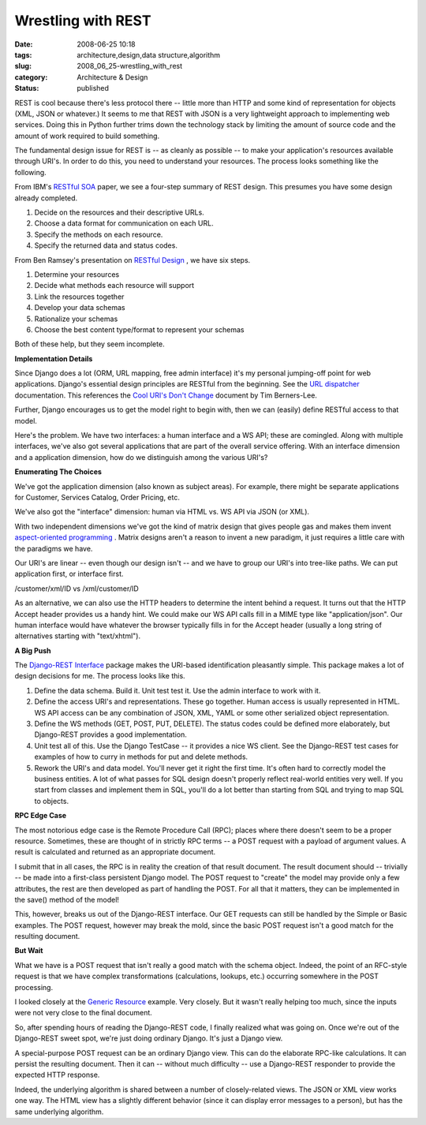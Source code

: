 Wrestling with REST
===================

:date: 2008-06-25 10:18
:tags: architecture,design,data structure,algorithm
:slug: 2008_06_25-wrestling_with_rest
:category: Architecture & Design
:status: published







REST is cool because there's less protocol there -- little more than HTTP and some kind of representation for objects (XML, JSON or whatever.)   It seems to me that REST with JSON is a very lightweight approach to implementing web services.  Doing this in Python further trims down the technology stack by limiting the amount of source code and the amount of work required to build something.



The fundamental design issue for REST is -- as cleanly as possible -- to make your application's resources available through URI's.  In order to do this, you need to understand your resources.  The process looks something like the following.



From IBM's `RESTful SOA <http://www.ibm.com/developerworks/library/x-restfulsoa/>`_  paper, we see a four-step summary of REST design.  This presumes you have some design already completed.



1.  Decide on the resources and their descriptive URLs.

#.  Choose a data format for communication on each URL.

#.  Specify the methods on each resource.

#.  Specify the returned data and status codes.



From Ben Ramsey's presentation on `RESTful Design <http://benramsey.com/media/talks/ipcse07-rest.pdf>`_ , we have six steps.



1.  Determine your resources

#.  Decide what methods each resource will support

#.  Link the resources together

#.  Develop your data schemas

#.  Rationalize your schemas

#.  Choose the best content type/format to represent your schemas



Both of these help, but they seem incomplete.



:strong:`Implementation Details` 



Since Django does a lot (ORM, URL mapping, free admin interface) it's my personal jumping-off point for web applications.  Django's essential design principles are RESTful from the beginning.  See the `URL dispatcher <http://www.djangoproject.com/documentation/url_dispatch/>`_  documentation.  This references the `Cool URI's Don't Change <http://www.w3.org/Provider/Style/URI>`_  document by Tim Berners-Lee.



Further, Django encourages us to get the model right to begin with, then we can (easily) define RESTful access to that model.  



Here's the problem.  We have two interfaces: a human interface and a WS API; these are comingled.  Along with multiple interfaces, we've also got several applications that are part of the overall service offering.  With an interface dimension and a application dimension, how do we distinguish among the various URI's?



:strong:`Enumerating The Choices` 



We've got the application dimension (also known as subject areas).  For example, there might be separate applications for Customer, Services Catalog, Order Pricing, etc.  



We've also got the "interface" dimension: human via HTML vs. WS API via JSON (or XML).



With two independent dimensions we've got the kind of matrix design that gives people gas and makes them invent `aspect-oriented programming <http://en.wikipedia.org/wiki/Aspect-oriented_programming>`_ .  Matrix designs aren't a reason to invent a new paradigm, it just requires a little care with the paradigms we have.



Our URI's are linear -- even though our design isn't -- and we have to group our URI's into tree-like paths.  We can put application first, or interface first.



/customer/xml/ID vs /xml/customer/ID



As an alternative, we can also use the HTTP headers to determine the intent behind a request.  It turns out that the HTTP Accept header provides us a handy hint.  We could make our WS API calls fill in a MIME type like "application/json".  Our human interface would have whatever the browser typically fills in for the Accept header (usually a long string of alternatives starting with "text/xhtml").



:strong:`A Big Push` 



The `Django-REST Interface <http://code.google.com/p/django-rest-interface/>`_  package makes the URI-based identification pleasantly simple.  This package makes a lot of design decisions for me.  The process looks like this.



1.  Define the data schema.  Build it.  Unit test test it.  Use the admin interface to work with it.



2.  Define the access URI's and representations.  These go together.  Human access is usually represented in HTML.  WS API access can be any combination of JSON, XML, YAML or some other serialized object representation.  



3.  Define the WS methods (GET, POST, PUT, DELETE).  The status codes could be defined more elaborately, but Django-REST provides a good implementation.



4.  Unit test all of this. Use the Django TestCase -- it provides a nice WS client.  See the Django-REST test cases for examples of how to curry in methods for put and delete methods.



5.  Rework the URI's and data model.  You'll never get it right the first time.  It's often hard to correctly model the business entities.  A lot of what passes for SQL design doesn't properly reflect real-world entities very well.  If you start from classes and implement them in SQL, you'll do a lot better than starting from SQL and trying to map SQL to objects.



:strong:`RPC Edge Case` 



The most notorious edge case is the Remote Procedure Call (RPC); places where there doesn't seem to be a proper resource.  Sometimes, these are thought of in strictly RPC terms -- a POST request with a payload of argument values.  A result is calculated and returned as an appropriate document.



I submit that in all cases, the RPC is in reality the creation of that result document.  The result document should -- trivially -- be made into a first-class persistent Django model.  The POST request to "create" the model may provide only a few attributes, the rest are then developed as part of handling the POST.  For all that it matters, they can be implemented in the save() method of the model!



This, however, breaks us out of the Django-REST interface.  Our GET requests can still be handled by the Simple or Basic examples.  The POST request, however may break the mold, since the basic POST request isn't a good match for the resulting document.



:strong:`But Wait` 



What we have is a POST request that isn't really a good match with the schema object.  Indeed, the point of an RFC-style request is that we have complex transformations (calculations, lookups, etc.) occurring somewhere in the POST processing.  



I looked closely at the `Generic Resource <http://django-rest-interface.googlecode.com/svn/trunk/django_restapi_tests/examples/generic_resource.py>`_  example.  Very closely.  But it wasn't really helping too much, since the inputs were not very close to the final document.



So, after spending hours of reading the Django-REST code, I finally realized what was going on.  Once we're out of the Django-REST sweet spot, we're just doing ordinary Django.  It's just a Django view.



A special-purpose POST request can be an ordinary Django view.  This can do the elaborate RPC-like calculations.  It can persist the resulting document.  Then it can -- without much difficulty -- use a Django-REST responder to provide the expected HTTP response.



Indeed, the underlying algorithm is shared between a number of closely-related views.  The JSON or XML view works one way.  The HTML view has a slightly different behavior (since it can display error messages to a person), but has the same underlying algorithm.





